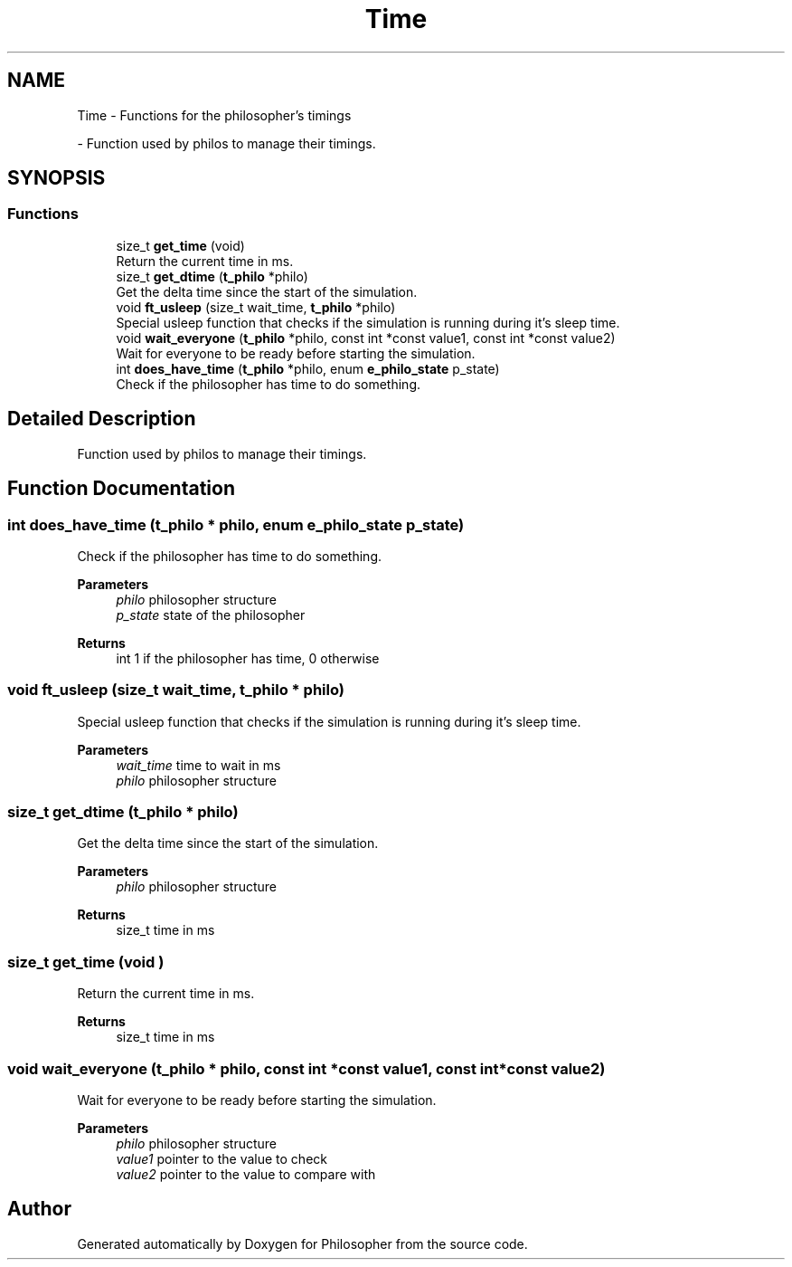 .TH "Time" 3 "Philosopher" \" -*- nroff -*-
.ad l
.nh
.SH NAME
Time \- Functions for the philosopher's timings
.PP
 \- Function used by philos to manage their timings\&.  

.SH SYNOPSIS
.br
.PP
.SS "Functions"

.in +1c
.ti -1c
.RI "size_t \fBget_time\fP (void)"
.br
.RI "Return the current time in ms\&. "
.ti -1c
.RI "size_t \fBget_dtime\fP (\fBt_philo\fP *philo)"
.br
.RI "Get the delta time since the start of the simulation\&. "
.ti -1c
.RI "void \fBft_usleep\fP (size_t wait_time, \fBt_philo\fP *philo)"
.br
.RI "Special usleep function that checks if the simulation is running during it's sleep time\&. "
.ti -1c
.RI "void \fBwait_everyone\fP (\fBt_philo\fP *philo, const int *const value1, const int *const value2)"
.br
.RI "Wait for everyone to be ready before starting the simulation\&. "
.ti -1c
.RI "int \fBdoes_have_time\fP (\fBt_philo\fP *philo, enum \fBe_philo_state\fP p_state)"
.br
.RI "Check if the philosopher has time to do something\&. "
.in -1c
.SH "Detailed Description"
.PP 
Function used by philos to manage their timings\&. 


.SH "Function Documentation"
.PP 
.SS "int does_have_time (\fBt_philo\fP * philo, enum \fBe_philo_state\fP p_state)"

.PP
Check if the philosopher has time to do something\&. 
.PP
\fBParameters\fP
.RS 4
\fIphilo\fP philosopher structure 
.br
\fIp_state\fP state of the philosopher 
.RE
.PP
\fBReturns\fP
.RS 4
int 1 if the philosopher has time, 0 otherwise 
.RE
.PP

.SS "void ft_usleep (size_t wait_time, \fBt_philo\fP * philo)"

.PP
Special usleep function that checks if the simulation is running during it's sleep time\&. 
.PP
\fBParameters\fP
.RS 4
\fIwait_time\fP time to wait in ms 
.br
\fIphilo\fP philosopher structure 
.RE
.PP

.SS "size_t get_dtime (\fBt_philo\fP * philo)"

.PP
Get the delta time since the start of the simulation\&. 
.PP
\fBParameters\fP
.RS 4
\fIphilo\fP philosopher structure 
.RE
.PP
\fBReturns\fP
.RS 4
size_t time in ms 
.RE
.PP

.SS "size_t get_time (void )"

.PP
Return the current time in ms\&. 
.PP
\fBReturns\fP
.RS 4
size_t time in ms 
.RE
.PP

.SS "void wait_everyone (\fBt_philo\fP * philo, const int *const value1, const int *const value2)"

.PP
Wait for everyone to be ready before starting the simulation\&. 
.PP
\fBParameters\fP
.RS 4
\fIphilo\fP philosopher structure 
.br
\fIvalue1\fP pointer to the value to check 
.br
\fIvalue2\fP pointer to the value to compare with 
.RE
.PP

.SH "Author"
.PP 
Generated automatically by Doxygen for Philosopher from the source code\&.
